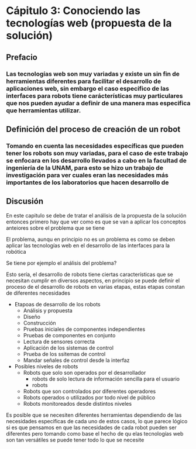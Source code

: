
* Cápitulo 3: Conociendo las tecnologías web (propuesta de la solución)

** Prefacio

*** Las tecnologías web son muy variadas y existe un sin fin de herramientas diferentes para facilitar el desarrollo de aplicaciones web, sin embargo el caso especifico de las interfaces para robots tiene carácterísticas muy particulares que nos pueden ayudar a definir de una manera mas especifica que herramientas utilizar.

*** 

** Definición del proceso de creación de un robot

*** Tomando en cuenta las necesidades específicas que pueden tener los robots son muy variadas, para el caso de este trabajo se enfocara en los desarrollo llevados a cabo en la facultad de ingeniería de la UNAM, para esto se hizo un trabajo de investigación para ver cuales eran las necesidades más importantes de los laboratorios que hacen desarrollo de 

** Discusión

En este capitulo se debe de tratar el análisis de la propuesta de la solución entonces primero hay que ver como es que se van a aplicar los conceptos anteiores sobre el problema que se tiene

El problema, aunqu en principio no es un problema es como se deben aplicar las tecnologías web en el desarrollo de las interfaces para la robótica

Se tiene por ejemplo el análisis del problema? 

Esto sería, el desarrollo de robots tiene ciertas características que se necesitan cumplir en diversos aspectos, en principio se puede definir el proceso de el desarrollo de robots en varias etapas, estas etapas constan de diferentes necesidades

- Etapoas de desarrollo de los robots
  - Análisis y propuesta
  - Diseño
  - Construcción
  - Pruebas iniciales de componentes independientes
  - Pruebas de componentes en conjunto
  - Lectura de sensores correcta
  - Aplicación de los sistemas de control
  - Prueba de los ssitemas de control
  - Mandar señales de control desde la interfaz

- Posibles niveles de robots
  - Robots que solo son operados por el desarrollador
    - robots de solo lectura de información sencilla para el usuario
    - robots
  - Robots que son controlados por diferentes operadores
  - Robots operados o utilizados por todo nivel de público
  - Robots monitoreados desde distintos niveles

Es posible que se necesiten diferentes herramientas dependiendo de las necesidades especificas de cada uno de estos casos, lo que parece lógico si es que pensamos en que las necesidades de cada robot pueden ser diferentes pero tomando como base el hecho de qu elas tecnologías web son tan versátiles se puede tener todo lo que se necesite

